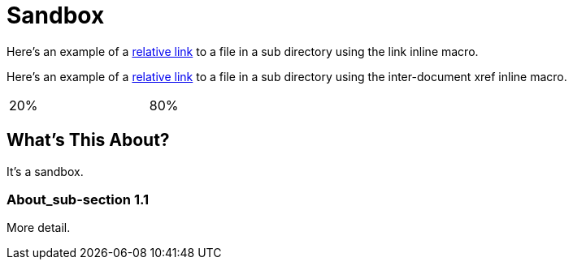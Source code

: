 = Sandbox

Here's an example of a link:moredocs/another{outfilesuffix}[relative link] to a file in a sub directory using the link inline macro.

Here's an example of a <<moredocs/another#,relative link>> to a file in a sub directory using the inter-document xref inline macro.

++++
<table width="100%">
  <tr>
    <td width="20%">20%</td>
    <td width="80%">80%</td>
  </tr>
</table>
++++

== What's This About?

It's a sandbox.

=== About_sub-section 1.1

More detail.
